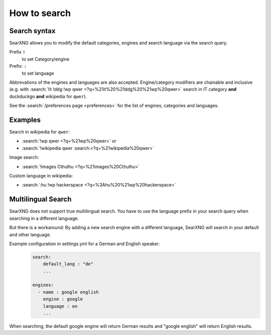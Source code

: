 
.. _how to search:

=============
How to search
=============

.. _search-syntax:

Search syntax
=============

SearXNG allows you to modify the default categories, engines and search language
via the search query.

Prefix ``!``
  to set Category/engine

Prefix: ``:``
  to set language

Abbrevations of the engines and languages are also accepted.  Engine/category
modifiers are chainable and inclusive (e.g. with :search:`!it !ddg !wp qwer
<?q=%21it%20%21ddg%20%21wp%20qwer>` search in IT category **and** duckduckgo
**and** wikipedia for ``qwer``).

See the :search:`/preferences page <preferences>` for the list of engines,
categories and languages.

Examples
========

Search in wikipedia for ``qwer``:

- :search:`!wp qwer <?q=%21wp%20qwer>` or
- :search:`!wikipedia qwer :search:<?q=%21wikipedia%20qwer>`

Image search:

- :search:`!images Cthulhu <?q=%21images%20Cthulhu>`

Custom language in wikipedia:

- :search:`:hu !wp hackerspace <?q=%3Ahu%20%21wp%20hackerspace>`

Multilingual Search
===================

SearXNG does not support true multilingual search.
You have to use the language prefix in your search query when searching in a different language.

But there is a workaround:
By adding a new search engine with a different language, SearXNG will search in your default and other language.

Example configuration in settings.yml for a German and English speaker:
 .. code-block:: yaml

    search:
        default_lang : "de"
        ...

    engines:
      - name : google english
        engine : google
        language : en
        ...

When searching, the default google engine will return German results and "google english" will return English results.
